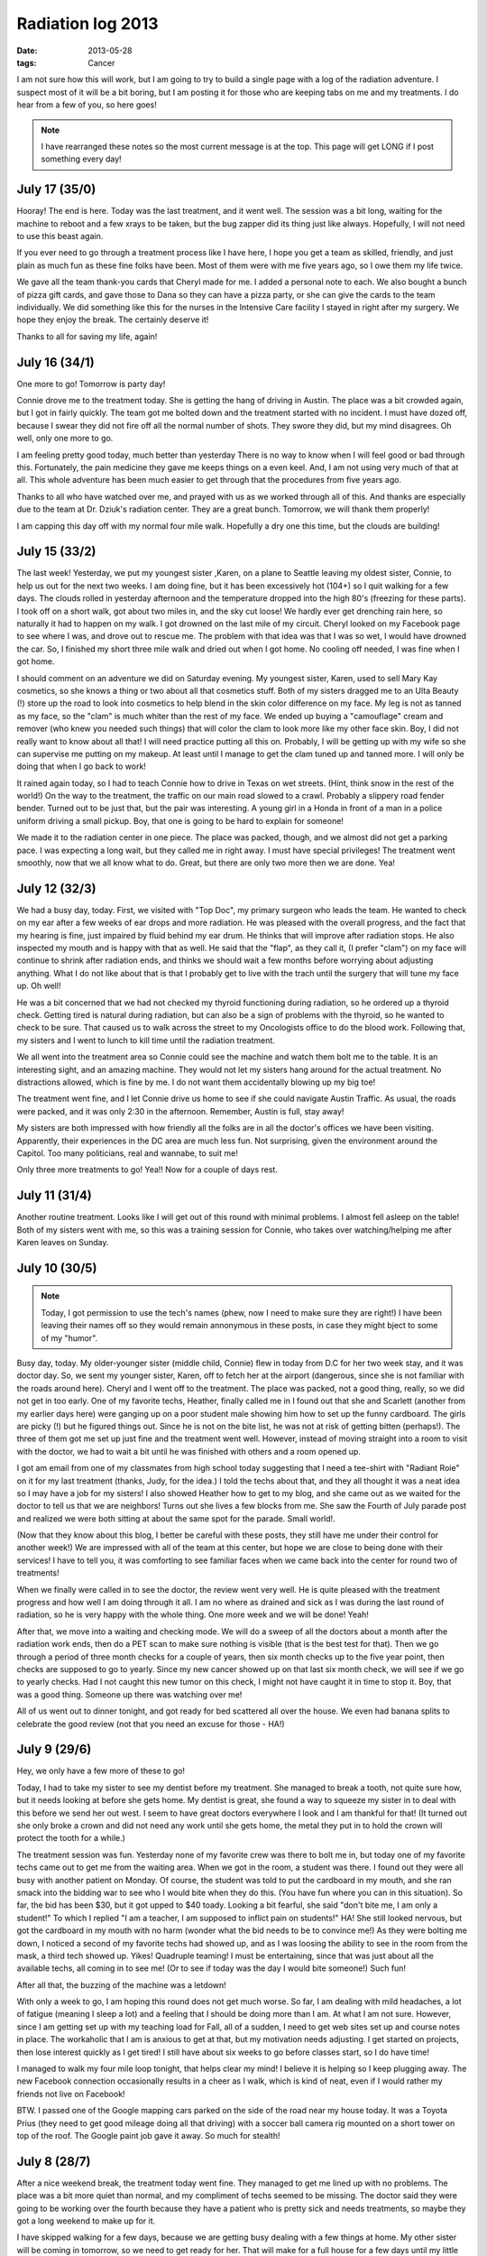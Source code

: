 ##################
Radiation log 2013
##################

:date: 2013-05-28
:tags: Cancer

I am not sure how this will work, but I am going to try to build a single page
with a log of the radiation adventure. I suspect most of it will be a bit
boring, but I am posting it for those who are keeping tabs on me and my
treatments. I do hear from a few of you, so here goes!

..  note::

    I have rearranged these notes so the most current message is at the top.
    This page will get LONG if I post something every day!

**************
July 17 (35/0)
**************

Hooray! The end is here. Today was the last treatment, and it went well. The
session was a bit long, waiting for the machine to reboot and a few xrays to be
taken, but the bug zapper did its thing just like always. Hopefully, I will not
need to use this beast again.

If you ever need to go through a treatment process like I have here, I hope you
get a team as skilled, friendly, and just plain as much fun as these fine folks
have been. Most of them were with me five years ago, so I owe them my life
twice. 

We gave all the team thank-you cards that Cheryl made for me. I added a
personal note to each. We also bought a bunch of pizza gift cards, and gave
those to Dana so they can have a pizza party, or she can give the cards to the
team individually. We did something like this for the nurses in the Intensive
Care facility I stayed in right after my surgery. We hope they enjoy the break.
The certainly deserve it!

Thanks to all for saving my life, again!

**************
July 16 (34/1)
**************

One more to go! Tomorrow is party day!

Connie drove me to the treatment today. She is getting the hang of driving in
Austin. The place was a bit crowded again, but I got in fairly quickly. The
team got me bolted down and the treatment started with no incident. I must have
dozed off, because I swear they did not fire off all the normal number of
shots. They swore they did, but my mind disagrees. Oh well, only one more to
go. 

I am feeling pretty good today, much better than yesterday There is no way to
know when I will feel good or bad through this. Fortunately, the pain medicine
they gave me keeps things on a even keel. And, I am not using very much of that
at all. This whole adventure has been much easier to get through that the
procedures from five years ago.

Thanks to all who have watched over me, and prayed with us as we worked through
all of this. And thanks are especially due to the team at Dr. Dziuk's radiation
center. They are a great bunch. Tomorrow, we will thank them properly!

I am capping this day off with my normal four mile walk. Hopefully a dry one
this time, but the clouds are building!


**************
July 15 (33/2)
**************

The last week! Yesterday, we put my youngest sister ,Karen, on a plane to Seattle
leaving my oldest sister, Connie, to help us out for the next two weeks. I am doing
fine, but it has been excessively hot (104+) so I quit walking for a few days.
The clouds rolled in yesterday afternoon and the temperature dropped into the
high 80's (freezing for these parts). I took off on a short walk, got about two
miles in, and the sky cut loose! We hardly ever get drenching rain here, so naturally
it had to happen on my walk. I got drowned on the last mile of my circuit.
Cheryl looked on my Facebook page to see where I was, and drove out to rescue
me. The problem with that idea was that I was so wet, I would have drowned the
car. So, I finished my short three mile walk and dried out when I got home. No
cooling off needed, I was fine when I got home.

I should comment on an adventure we did on Saturday evening. My youngest
sister, Karen, used to sell Mary Kay cosmetics, so she knows a thing or two
about all that cosmetics stuff. Both of my sisters dragged me to an Ulta
Beauty (!) store up the road to look into cosmetics to help blend in the skin
color difference on my face. My leg is not as tanned as my face, so the "clam"
is much whiter than the rest of my face. We ended up buying a "camouflage"
cream and remover (who knew you needed such things) that will color the clam to
look more like my other face skin. Boy, I did not really want to know about all
that! I will need practice putting all this on. Probably, I will be getting up
with my wife so she can supervise me putting on my makeup. At least until I
manage to get the clam tuned up and tanned more. I will only be doing that when
I go back to work!

It rained again today, so I had to teach Connie how to drive in Texas on wet
streets. (Hint, think snow in the rest of the world!) On the way to the
treatment, the traffic on our main road slowed to a crawl. Probably a slippery
road fender bender. Turned out to be just that, but the pair was interesting. A
young girl in a Honda in front of a man in a police uniform driving a small
pickup. Boy, that one is going to be hard to explain for someone!

We made it to the radiation center in one piece. The place was packed, though,
and we almost did not get a parking pace. I was expecting a long wait, but they
called me in right away. I must have special privileges! The treatment went
smoothly, now that we all know what to do. Great, but there are only two more
then we are done. Yea!

**************
July 12 (32/3)
**************

We had a busy day, today. First, we visited with "Top Doc", my primary surgeon
who leads the team. He wanted to check on my ear after a few weeks of ear drops
and more radiation. He was pleased with the overall progress, and the fact that
my hearing is fine, just impaired by fluid behind my ear drum. He thinks that
will improve after radiation stops. He also inspected my mouth and is happy
with that as well. He said that the "flap", as they call it, (I prefer "clam")
on my face will continue to shrink after radiation ends, and thinks we should
wait a few months before worrying about adjusting anything. What I do not like
about that is that I probably get to live with the trach until the surgery that
will tune my face up. Oh well!

He was a bit concerned that we had not checked my thyroid functioning during
radiation, so he ordered up a thyroid check. Getting tired is natural during
radiation, but can also be a sign of problems with the thyroid, so he wanted to
check to be sure. That caused us to walk across the street to my Oncologists
office to do the blood work. Following that, my sisters and I went to lunch to
kill time until the radiation treatment.

We all went into the treatment area so Connie could see the machine and watch
them bolt me to the table. It is an interesting sight, and an amazing machine.
They would not let my sisters hang around for the actual treatment. No
distractions allowed, which is fine by me. I do not want them accidentally
blowing up my big toe!

The treatment went fine, and I let Connie drive us home to see if she could
navigate Austin Traffic. As usual, the roads were packed, and it was only 2:30
in the afternoon. Remember, Austin is full, stay away!

My sisters are both impressed with how friendly all the folks are in all the
doctor's offices we have been visiting. Apparently, their experiences in the
DC area are much less fun. Not surprising, given the environment around the
Capitol. Too many politicians, real and wannabe, to suit me!

Only three more treatments to go! Yea!! Now for a couple of days rest.


**************
July 11 (31/4)
**************

Another routine treatment. Looks like I will get out of this round with minimal
problems. I almost fell asleep on the table! Both of my sisters went with me,
so this was a training session for Connie, who takes over watching/helping me
after Karen leaves on Sunday.

**************
July 10 (30/5)
**************

..  note::

    Today, I got permission to use the tech's names (phew, now I need to make
    sure they are right!) I have been leaving their names off so they would
    remain annonymous in these posts, in case they might bject to some of my
    "humor".


Busy day, today. My older-younger sister (middle child, Connie) flew in today
from D.C for her two week stay, and it was doctor day. So, we sent my younger
sister, Karen, off to fetch her at the airport (dangerous, since she is not
familiar with the roads around here).  Cheryl and I went off to the
treatment. The place was packed, not a good thing, really, so we did not get in
too early. One of my favorite techs, Heather, finally called me in I found out
that she and Scarlett (another from my earlier days here) were ganging up on
a poor student male showing him how to set up the funny cardboard. The girls
are picky (!) but he figured things out. Since he is not on the bite list, he
was not at risk of getting bitten (perhaps!). The three of them got me set up
just fine and the treatment went well. However, instead of moving straight into
a room to visit with the doctor, we had to wait a bit until he was finished
with others and a room opened up.

I got am email from one of my classmates from high school today suggesting that I
need a tee-shirt with "Radiant Roie" on it for my last treatment (thanks, Judy,
for the idea.) I told the techs about that, and they all thought it was a neat
idea so I may have a job for my sisters! I also showed Heather how to get to my
blog, and she came out as we waited for the doctor to tell us that we are
neighbors! Turns out she lives a few blocks from me. 
She saw the Fourth of July parade post and realized we were both
sitting at about the same spot for the parade. Small world!.

(Now that they know about this blog, I better be careful with these posts, they
still have me under their control for another week!) We are impressed with all
of the team at this center, but hope we are close to being done with their
services! I have to tell you, it was comforting to see familiar faces when we
came back into the center for round two of treatments!

When we finally were called in to see the doctor, the review went very well. He
is quite pleased with the treatment progress and how well I am doing through it
all. I am no where as drained and sick as I was during the last round of
radiation, so he is very happy with the whole thing. One more week and we will
be done! Yeah!

After that, we move into a waiting and checking mode. We will do a sweep of all
the doctors about a month after the radiation work ends, then do a PET scan to
make sure nothing is visible (that is the best test for that). Then we go
through a period of three month checks for a couple of years, then six month
checks up to the five year point, then checks are supposed to go to yearly.
Since my new cancer showed up on that last six month check, we will see if we
go to yearly checks. Had I not caught this new tumor on this check, I might not
have caught it in time to stop it. Boy, that was a good thing. Someone up there
was watching over me!

All of us went out to dinner tonight, and got ready for bed scattered all over
the house. We even had banana splits to celebrate the good review (not that
you need an excuse for those - HA!)


*************
July 9 (29/6) 
*************

Hey, we only have a few more of these to go! 

Today, I had to take my sister to see my dentist before my treatment. She
managed to break a tooth, not quite sure how, but it needs looking at before
she gets home. My dentist is great, she found a way to squeeze my sister in to
deal with this before we send her out west. I seem to have great doctors
everywhere I look and I am thankful for that! (It turned out she only broke a
crown and did not need any work until she gets home, the metal they put in to
hold the crown will protect the tooth for a while.)

The treatment session was fun. Yesterday none of my favorite crew was there to
bolt me in, but today one of my favorite techs came out to get me from the
waiting area.  When we got in the room, a student was there. I found out they
were all busy with another patient on Monday. Of course, the student was told
to put the cardboard in my mouth, and she ran smack into the bidding war to see
who I would bite when they do this. (You have fun where you can in this
situation). So far, the bid has been $30, but it got upped to $40 toady.
Looking a bit fearful, she said "don't bite me, I am only a student!" To which
I replied "I am a teacher, I am supposed to inflict pain on students!" HA! She
still looked nervous, but got the cardboard in my mouth with no harm (wonder
what the bid needs to be to convince me!) As they were bolting me down, I
noticed a second of my favorite techs had showed up, and as I was loosing the
ability to see in the room from the mask, a third tech showed up. Yikes!
Quadruple teaming! I must be entertaining, since that was just about all the
available techs, all coming in to see me! (Or to see if today was the day I
would bite someone!) Such fun!

After all that, the buzzing of the machine was a letdown!

With only a week to go, I am hoping this round does not get much worse. So far,
I am dealing with mild headaches, a lot of fatigue (meaning I sleep a lot) and
a feeling that I should be doing more than I am. At what I am not sure.
However, since I am getting set up with my teaching load for Fall, all of a
sudden, I need to get web sites set up and course notes in place. The
workaholic that I am is anxious to get at that, but my motivation needs
adjusting. I get started on projects, then lose interest quickly as I get
tired! I still have about six weeks to go before classes start, so I do have
time!

I managed to walk my four mile loop tonight, that helps clear my mind! I
believe it is helping so I keep plugging away. The new Facebook connection
occasionally results in a cheer as I walk, which is kind of neat, even if I
would rather my friends not live on Facebook!

BTW. I passed one of the Google mapping cars parked on the side of the road
near my house today. It was a Toyota Prius (they need to get good mileage doing
all that driving) with a soccer ball camera rig mounted on a short tower on top
of the roof. The Google paint job gave it away.  So much for stealth!

*************
July 8 (28/7)
*************

After a nice weekend break, the treatment today went fine. They managed to get
me lined up with no problems. The place was a bit more quiet than normal, and
my compliment of techs seemed to be missing. The doctor said they were going to
be working over the fourth because they have a patient who is pretty sick and
needs treatments, so maybe they got a long weekend to make up for it. 

I have skipped walking for a few days, because we are getting busy dealing with
a few things at home. My other sister will be coming in tomorrow, so we need to
get ready for her. That will make for a full house for a few days until my
little sister heads off to Washington state to visit her son. 

*************
July 5 (27/8)
*************

Well, after a nice day off, the final treatment of the week was a simple
affair. They did need to reposition me a couple of times to get things lined
up, so it took a bit longer than normal. I could feel the difference when they
clamped down the mask. The pressure on my face was a bit different. It took two
tweaks to get it lined up right!

We are all thankful that this round of treatments is going so well. I am
dealing with a bit of pain, but not enough to drive me into excessive pain
medication. I am noticing a tendency toward more headaches, which is probably
logical given where the treatments are focusing.  I am looking forward to the
break over the weekend!

*********************
July 4 (no treatment)
*********************

Happy Birthday America!

We get this day off, so my sister and I went to the neighborhood parade. I rode
in an Army truck last year, but this year, we sat on the side of the road and
watched. Short, but cute.

* `Parade </blog/2013/07/04/Parade_.html>`_


**************
July 3 (26/9)
**************

Another good treatment, and another good doctor visit. Everything is going
smoothly in the treatments, but I am really beginning to notice its effects. We
visited with the doctor and he is quite pleased with my progress. My "thrush"
is gone, and my skin is not as burned as it was last time. We credit the
ointment they gave up for keeping things under control. 

The worst thing I am dealing with is extreme fatigue. I walked after this
treatment, and that went well, but I was off to bed around 8:30! I never go to
bed that early. I managed to sleep through until about 4AM, then was up until
time to feed the kitties. (Did you know that they needed to be fed at 5:30? I
have no idea why that is, but if someone does not get up then to feed them, one
of them bites one of us to get us up. Usually that means Cheryl gets up, since
she is at the bottom of the pecking order in our "pride"!) I went back to sleep
after that and slept until around 8AM. That is a lot of sleep, but it seems to
help. 

**************
July 2 (25/10)
**************

Hey, we are in the final countdown! Today was a training day, and another
"volunteer" put the cardboard gadget in my mouth. The techs are doing their
best to convince the new folks that I will bite them. HA! Still, the offer is
only $30 from one of them. I told her to bump up the bid and we will see what
happens. Always nice to have a bit of fun before the buzzing begins. 

My jaw is still sore, and I am noticeably more tired. I am going to bed pretty
early these days, and I suspect that will continue. Tomorrow is "Doctor Day" so
we will have a few things to discuss.  My sister is getting into the swing of
helping out. On the way home, we stopped and shopped so she could make dinner.
Cheryl was very happy not to have to do this when she got home from work!

**************
July 1 (24/11)
**************

Another Pleasant Valley Monday! (OK, you have to be old to figure that
reference out!) Before my treatment, I had to go to the airport and fetch my
little sister. Her flight out was a mess, she left the house at 3AM in D.C and
headed to Dulles Airport for the first hop of a three hop flight. D.C to
Charlotte, to Dallas to Austin. To say she was wiped out was an understatement.
We managed to get away in time to drive back home and get lunch before taking
off for the Radiation Clinic. Fortunately, the treatment went smoothly, but
since this is the first of the month, the team working on getting me situated
swapped. Oh Boy! New people to pester!. 

I am really starting to notice that I am getting tired, and I have a bit of
pain in my jaw on the side they are working on. We will go over that on
Wednesday. 

Even though I am getting tired by all this, I did do my four mile walk. I want
to do that as much as possible. No one "liked" this one, so the cheering was
missing. Actually, that is a good thing. I don't want folks living on Facebook!
If you "accidentally" happen to see my map when I am walking, fine, press the
button if you "like". It is kind of neat.

***************
June 28 (23/12)
***************

Another week down! I believe I have the exact timing of a treatment down to
where I can tell you what noises to expect every moment of the session. Silly
thing to memorize, but when your sole goal is to get it over, you do things
like that! In any case, this treatment was another ho-hum event, and I like
that. Things should change a bit soon.

Cheryl and I were trying to remember how radiation went last time, and we seem
to recall that it was pretty much a non-event for most of the sessions, then it
got hard fast.  With only two and a half weeks left, I am expecting things to
get harder soon.  The real bad time is actually the two weeks or so after it
all is over. That was a surprise, but you need to remember that the radiation
actually damages you every time. Most of the damage has to heal, but where
beams cross, that damage will not heal, and that is how they zap the cancer
cells! So, the post treatment time is one of healing, and some pain. 

So far, the pain level is very low, but I am getting more tired now, and seem
to want to go to bed very early. I am still trying to walk every other day to
keep my strength up, and that seems to be helping. Today, I discovered a button
on my iPhone app that puts up a map showing where I am walking on my Facebook
page. Also, as I walk. If you push the "like" button on that Facebook map, I
hear a weird "cheer" which is kind of neat! I got three of them as I walked my
four-mile loop. (Some of you spend way too much time on Facebook!)

On Monday, my little sister, Karen, is coming to stay for a while and help with
things as the treatments get harder on me. Then my other sister, Connie, will
take over for a while longer, to cover part of the post treatment time. That
should help both Cheryl and I!  Until then we get to relax for the weekend!

***************
June 27 (22/13)
***************

Happy Birthday, Cheryl!

Today is Cheryl's birthday. So, I had to go visit her office after my treatment
to see what they had done for her birthday. It was really cute - her office was
all full of toys and streamers. Here is a picture that does not do the room
justice!

..  image:: CherylOffice.jpg
    :alt: Cheryl's office decorated
    :align: center

Most of the toys are headed to the Dell Children's Hospital in Austin later, or
else the cats will be having a ball with them!

My treatment was early today for a number of reasons. The doctor was going to
leave early and the machine needed maintenance so they shifted a lot of folks
to earlier times. I got there around 8AM and was in the mask in short order.
The mask felt a bit looser today, maybe my clam is shrinking. I sure hope so!
Otherwise, the treatment went by quickly and I was out of there in about 20
minutes! 

Tonight, we are off to Outback Steakhouse for dinner! We have to get her her
new iPhone this weekend. (She turned down a Barry Manilow concert for the new
phone! I was amazed at that!) If I didn't get her a new one, she would be using
the oldest iPhone on the planet. Her current one is a gen-2 version that Apple
will not even update any more!

***************
June 26 (21/14)
***************

Doctor visit day! It seems like it takes more and more techs to bolt me in
these days. Or else it is my charming personality! In any case, there were four
techs working in the room today, and things went smoothly again.

We left the AFLAC forms with the nurse today and hope to get them back soon. I
am anxious to see how the "duck" does with this process. 

We visited with the doctor again, and he is pleased with my progress. The
cardboard insert they are using is keeping my tongue from getting too sore, and
the medicine has reversed the thrush problem. It is almost gone!. The doctor
seems to like measuring how far I can open my mouth. I really want that to stay
where it is, and so far, it is doing fine. Eating is much easier with more
space between my teeth. (I have almost three times the opening now.!)

When I got home, I got a call from the center asking if I would come in early.
I said I would, but I have no idea why they need this. I will find out
tomorrow.

All in all, things are still going pretty well, except I am noticing that my
energy level is falling off. I seem to want to go to sleep very early, and that
is weird for a night person like me!

***************
June 25 (20/15)
***************

We are making progress, only 15 more of these sessions.

I went in early to deal with the medical paper mill We are trying to file forms
to get something from the "Duck" (our AFLAC policy). Of course the required
paperwork is impossible to figure out. After talking to the finance person at
the radiation clinic, and my favorite nurse, we came up with a plan on how ot
submit the forms. Of course, we have to Google for the forms, but that should
work.

As I was talking to the nurse, I looked around and my two radiation techs were
standing there waiting to lead me into my favorite room. I was surprised since
I was a half hour early! We got in and out in pretty short order with no issues
again. 

Since I got dome early, I decided to stop by work and say hello. My boss is
going to start figuring out what courses I will be teaching in the Fall term.
As long as I get my favorite course (assembly language for those who know about
such things), I am pretty flexible about what I will teach. Other teachers get
pretty picky about what they will teach, I have never understood that. I cannot
think of a course I would not teach if needed. (Wait there is probably one, but
just because i hate that programming language, I will not name it!)

Tomorrow is doctor visit day. We will try to get the AFLAC paper mill set up so
we can submit it with his signature! 

***************
June 24 (19/16)
***************

Another week starts, and thankfully, nothing out of the ordinary happened
today. One of the techs who was off last week, thought she saw some shrinkage
in my cheek clam. I hope that is tru, but I cannot see it. Maybe the pictures I
am still taking each day will show something.

I am noticing that I am much more tired after treatments now. I was tired
enough to go to bed at 9PM, when I normally just get going for the evening. I
did not walk today, since I was so tired. Hopefully, I can do that tomorrow.

***************
June 21 (18/17)
***************

Yeah! Officially more than half way!

Before the treatment, I went to "Top Doc" and he cleaned out my ear. He even used
a microscope gadget to do the job so he could see clearly that he was not
damaging my ear drum. The radiation makes that dangerous enough that he has to
be careful. If the ear drum gets damaged, it will not heal very well. It turns
out that there is fluid behind the ear drum, most likely induced by the
radiation. That is what is making me deaf in that ear. My sinus is closed on
that side as well, and that may be due to the surgery work they did. We will
not know how all this will work out until after the radiation treatments are
over and things heal a bit. In the meantime, I am not to let water in that ear,
and have to use ear drops that sting when they go in to keep it as clean as
possible during treatment. Cheryl is impressed with the small pharmacy we have
set up in the kitchen with all the drugs I get to play with.

The treatment went well again. The cardboard mask they are using is keeping my
tongue from getting too sore, at least so far. After the treatment, one of the
techs looked in my mouth and discovered a case of thrush (isn't that a bird?).
This is a white area that looks like snow that is caused by the radiation. I get yet
another drug to deal with that. Yeah! The pharmacy loves me!

At least I get a few days off. Good thing, as I am pretty tired these days!
Part of that has to be the trip we took, but part is the radiation at work.

***************
June 20 (17/18)
***************

Another non-event day. However, my left ear is fully clogged up, and the doctor
thinks it is wax buildup and wants me to get my ENT doctor (Top Doc) to do a
roto-rooter job on it to clear it out. So, I have an appointment to do that
tomorrow. Hopefully that will cure the problem.

***************
June 19 (16/19)
***************

Today was very tiring. We got up at 3:30 DC time (2:30AM Austin time) to head
to the airport. The flight out from Baltimore was at 6:30 and we made Atlanta
around 9:30. Then we sat for 2.5 hours before we boarded for Austin. We ended
up at our car about 1PM and headed to the clinic for my treatment. Fortunately,
that went well, with no problems. Our visit with the doctor (it was Wednesday)
turned up an uncomfortable fact. The shrinking of the patch on my cheek could
take a year to complete in the worst case. We had been hoping to see something
happen during treatment, but the doctor said that sometimes the body does this
work after everything is over. I am not sure how that happens, but living for a
year with this clam on my face is not something I am looking forward to. Oh
well, considering the alternatives...

Including a three hour nap after we got home, I think I slept for almost 11
hours this evening. I must have been really tired by all this traveling!


**********************
June 18 (No treatment)
**********************

Today was Andy Tarapchak's memorial service, in Herndon, VA.. The service was
held in the same room where my mother's funeral was held 20 years earlier. It
felt strange to be there remembering Andy walking in to my mom's funeral. I got
to talk to a number of Andy's relatives, most of whom knew how much a part of
Andy's life my family had been, so we were welcomed there by all. I saw many of
them at Evelyn's funeral about six years ago, just before my first adventure
with cancer started. There were a number of senior folks from the Washington
Gas-Light Company where Andy worked for all those years. In all, it was a nice
service. Andy will not be buried at Arlington. Per his wishes, his nephew will
take care of his final resting place, probably in Pennsylvania where he grew
up. Rest in Peace good friend!

After the service, my family went out for lunch and back home to get some rest.
We all went out to dinner later, then Cheryl and I drove back to Baltimore so
we would be close to the airport for the early morning flight back home.

***************
June 17 (15/20)
***************

I got in early today so Cheryl and I could head off to DC for Andy's memorial
service. I was in and out in short order. Other than making me tired before the
trip, this treatment was normal.

What was not normal was discovering that all my trip plans on Expedia were
broken. Somehow in the course of setting up the trip, Expedia changed the dates
to a week out. I later figured out how it happened, but I am not happy about
it. If your try for certain dates, they put up a link for the following week i
case the one you are looking for is not available. I must have hit that link by
accident, because my trip was all set for the following week, which was not
going to work. After a furious hour on the phone with Expedia we managed to
find flights almost as good, but at a significantly higher price, plus I had to
pay a flight change fee to even book it. Brother, the airline fee system is a
mess, almost as good as health care. 

I did manage to get flights and a car se tup and we got into Baltimore around
midnight. We still had an hour drive to get to my sister's house. So, the day
ended around 2AM. I finally managed to get some sleep after a hectic day!


***************
June 14 (14/22)
***************

Last day for this week, and I got in early. We had to use a different machine
today, my normal one (Herman) was busy with a man who was brought in in an
Ambulance. Glad to give up my machine for him, he obviously has more problems
than me. The treatment went normally, although the noises were different. Silly
to say, you get used to the exact set of sounds when you do this day after day!

We seem to have a new game going. Earlier this week, when they first put the
cardboard shield in my mouth, the tech said "Don't bite me" as she put it in my
mouth. One of the other techs said "I'll give you five dollars to bite her". I
did not bite her, but the next day the price went up. This time, "I will give
you ten dollars to bite her". I told them it would take at least $20 to get me
to do that. So, today, in a different room with a different tech, as I was
unbolted the new tech said, "OK, I will give you $30 to bite the first tech. I told
her to wear a glove next week, the stakes were getting too high not to bite
someone! HA! (Actually, I might suggest to the doctor that he counsel his
staff, they are getting a bit too frisky!)

***************
June 13 (13/21)
***************

Nothing special happened today. They overcame the problems from Wednesday and
the treatment was uneventful.

***************
June 12 (12/24)
***************

Another doctor's visit day! This one was a mess. After they bolted me to the
table, I say (lay) there forever. Finally, they came back in and told me they
were having trouble lining me up. This has happened before, so it was not big
deal to wiggle a bit to get resettled and try again. Only this one did not
work, and neither did the try after that one. They finally had to get the
doctor involved to figure things out. In all I was bolted to that table for
over a half-hour, and was beginning to get uncomfortable with the whole thing.
Finally they got it done. Cheryl told me later that my face was a bit swollen,
and they had to take another X-Ray to make sure things were aimed right. 

When we finally saw the doctor, he made sure things were fine. My blood pressure
was up a bunch, which they wrote off to the bad treatment. He also reassured us
that the skin graft will shrink dramatically, but that will happen later. The
nurse also noticed that I am growing new hair on the graft, and it is growing
up, not down. Oh, No! The put it on upside down! Will they have to re-do it? I
sure hope not!

We also talked about missing a couple of treatments to go back to DC for my
friend, Andy Tarapchak's memorial. He died on Monday and I will not miss that.
I have posted another message about Andy today as well.

***************
June 11 (11/23)
***************

I got in early today, and the treatment went well. The skin below my left eye
was swollen today. That happened after my treatment on Friday as well, so we
got the doctor in to look things over. He is sure the problem is related to the
surgery, and the pressure the mask is putting on my face. It is just a nuisance
for now. 

***************
June 10 (10/25)
***************

Another week started today. The place was pretty busy this time, not really a
good sign. Anyway, I did not get in early this time and had to read a two year
old magazine on "Southern Living". (Apparently all you do in the South is
decorate and eat!) 

As a result of my sore tongue, they have decided to put a radiation shield in
my mouth to cover a molar that has a lot of metal in it. The Air Force dentists
seemed to like replacing enamel with metal and that far back molar has a lot of
metal in it. The shield is a foil backed chunk of cardboard that tastes
terrible, but I can live with it for the treatment. 

The treatment, itself, was normal. No drama at all. The techs asked me what the
machine's name was (they forgot). I told them to make up a name plate for it! 

After the treatment, I talked to the nurse about some pain medicine. My lower
back and legs are aching at night when I lay down. I suspect it is just a side
effect of spending so much time sitting/laying on a couch. That plus my walking
which has settled on a one hour walk of a bit over four miles. My oncologist
put me on Hydrochodone as a replacement for aspirin before surgery, and I have
tried taking one of those before going to bed, and it seems to help. The nurse
is going to talk to the doctor about getting this prescription refilled. The
pain level will go up as this process gets further along.


*************
June 7 (9/26)
*************

Nothing special happened today. I mentioned that my tongue was beginning to get
sore, and they are going to look into how to limit that. I seem to remember
that happened before. 

When they were putting things back into position after the last shot, the tech
(new guy, I suppose) ran the table into the wall! I was still on the thing,
good thing my feet were not that far down. I did not know the thing cloud move
that far! 

BTW, since they do not seem to have a name for this machine, I told them it
needed a name, and since they could not think of one, its name was Herman. They
thought that was funny!

*************
June 6 (8/27)
*************

Another training day for the techs. As I entered the machine room, there were
two students learning how to make the "bed". They have to place a body formed
pad that holds you in approximately the right place then add a sheet over the
top of the pad. Both students were guys, so I guess they did not know how to
make a bed. Today's session was pretty quick, and they got me in early again.
Nice!

*************
June 5 (7/28)
*************

Another Doctor day! I got to the center about 10 minutes early and they took me
right in. The session was uneventful. Cheryl got there after I went in and was
concerned that I was late. They told her I was in the room already. After the
session we visited with the doctor for a few minutes. With only seven sessions
behind us, there was not much to talk about. We did get some cream to put on
the skin that is getting radiated. One side effect of all this is a sun
(radiation) burn, and the cream will help with that.

Quack!
======

When we got home, we had a message from the duck! When we first got to Austin,
Cheryl had a benefit with her job. It was an AFLAC Cancer Policy that provided
payments for any occurrence of Cancer. We found out that this was a family plan
during my last adventure with cancer. So, we filed the required paperwork to
see what might be covered this time, and guess what! We will be getting
payments for most of the treatments. The size of those payments is very nice,
and Cheryl is convinced I will use this money to buy a ride in a jet fighter.
That has been on my wish list ever since I became a pilot, but I never got a
chance for a ride while in the Air Force. What I really want to do is go
supersonic. To do that, we may need to go to Russia and ride in a Mig-29! That
would be a great adventure. We will see if that happens!

************* 
June 4 (6/29) 
*************

Yea! Finally, we got a treatment with no drama. I suspect they were a bit
embarrassed about the mess that was yesterday! My face is beginning to show
signs of a sunburn, which is one side effect of this zapping device!

************* 
June 3 (5/30) 
*************

Well, after a nice weekend break, the fun starts up again. Since Cheryl had a
meeting conflict, I went to the center by myself again. That is fine, since the
entire things is getting pretty routine for now. She will be with me on
Wednesdays, when we see the doctor to check how things are going.

As usual, I was called into the radiation machine room, and after doing the
voice ID thing (they record you saying your name and birthday to make sure
someone else is not getting your treatment. Really? Who would do such a thing?)

They did the usual, bolting me onto the table and then the techs left the room.
And I waited, and waited, and waited some more! Finally, one of the techs came
back in and told me they needed to reset the computer. OMG! Please tell me this
is not a Windows system! (It is not, but it still needs to be restarted
occasionally.) 

They took off the mask while this was going on, then came back in and we
started it all up again. So, again, I waited, and waited, and waited some more.
Once again, the door opened up and a tech came back in. This time, they were
having trouble aligning my head for the shot, so I had to wiggle a bit to push
my head up into the mask a bit more. His must have worked, because after
waiting a bit more, the buzzing started and I got the full six shot treatment
in. Phew!

As they unbolted my head, one of the techs thanked me for my patience. HA! I
was not patient, I was bolted down, I could not run away. It was getting a bit
claustrophobic in that noodle strainer. Hopefully this will not happen again!

*************
May 31 (4/31)
*************

Today was the end of the first week, and I did this treatment alone. Cheryl is
off to Kansas City to work on our renovation house, and visit with her son and
our grandkid! I drove myself to the treatment. I have not been driving much for
the last month, so I am getting used to traffic again. (BTW, Austin is
officially full, there is no more room! Rush hour starts at 12:00AM and ends
at 11:59PM! Any of you thinking about moving here, GO AWAY! Funny thing though,
the developers are still building luxury apartments, so they must not have
gotten the message!) 

Treatments are back into the routine mode. I know what will happen, and the
only thing is how long I have to sit there before the bump and grind (and buzz)
starts up. One interesting thing today, though. When I got up after they
unbolted me, I almost fell over. The machine tilts, and I guess I had not
noticed that. It was tilted over about 45 degrees, which was weird, and a bit
disorienting! I found this image of a similar machine on the web:

..  image:: TheMachine.jpg
    :alt: Radiation machine
    :align: center

The entire thing moves, I thought it was just the head part that moved. 


*************
May 30 (3/32)
*************

Day 3 was not very exciting, either. They had my name misspelled on one of the
pads they use to align my upper body. I complained and said that whoever
misspelled it was fired. One of the nurses said that the guy who did that
needed to be fired. "I really look forward to telling him he is fired!" was her
comment. Hope she was kidding. MOst of the technicians here seem to be ladies.
Not sure why!

Each shot is fairly short (maybe 15 seconds), but you have to wait between
shots while three things happen. The radiation head (where the beam comes out)
needs to get aligned for the next shot. It can spin around your body in an arc
and move forward and backward some distance. Next, the bed you lay on can be
"nudged" a bit to fine tune the alignment. The bed can raise up and move
forward and backward a short amount. It can even move side to side a bit as
well. This happens in short bumps that move you a bit.  Finally, there are
metal fingers that block parts of the beam to create a radiation pattern the
doctor has programmed. You can hear then slide into position. When the beam
fires, there is a tone that probably lets folks know things are going on. All
in all the entire six shot sequence takes about 10 minutes. Add in the setup
and unbolting process and you have about a 20 minute exercise.

When we got home, I had an envelope waiting for me with an itemized bill for my
hospital stay (not the surgeons part, just the hospital). Reading through that
is a shocker. The ICU room goes for $5300/day, and the Intermediate Care room
is a steal at $3500/day. The surgery room with extended time (11 hours) was
around $45,000 and that does not cover the surgeons bills. Yikes! The only line
that was nice, was the $129,0000 "adjustment: the HMO made. The entire bill for
the 16 day stay was around a dozen pages long. Practically everything they do,
or give to you has a line on this bill. To quote my radiologist: "Wow!"

By the way, Three days in, and I see no sign that this clam on my face is
getting annoyed in any way. Wonder when that will happen!

*************
May 29 (2/33)
*************

Day 2, and we had a meeting scheduled with my Oncologist in addition to
another radiation treatment. Of course, one is in the morning, and the other in
the afternoon, so Cheryl planned on dropping me off in my office while she went
back to work until the radiation appointment. 

We showed up in the Oncologist's office about 15 minutes early and sat down to
read a bunch of old magazines. One of the nurses said that our doctor was
running late and that late meant about 40 minutes behind schedule. Shoot! Those
magazines are pretty lame, but such is health care. Then I had a thought
(strange as that might be)! Maybe the "machine" had room to get us in early! So
I called to check and they said, sure, just get over here NOW!. That was not a
big deal since they were right across the street, so we told folks where we were
going, and headed over.

They got me bolted down pretty quickly and I had another round of zapping,
again with a tight mask and not much excitement (six shots this time). When I
was unbolted, they told me that Wednesdays were "doctors day" when the doctor
checked in to see how treatments were going. With only two behind me, there was
not much to discuss. I did ask about the light flash I noticed and he said that
was a common side effect of the radiation. So were odd noises and even smells!
I was not experiencing any of that, but the flashes are weird and depend on the
angle of the shot. 

We wandered back across the street and had hardly sat down before they called
my name. I was weighed and more of those vital things were stolen from me, then
we sat in the doctors office to wait for him to arrive. The nurse who took the
vitals said "Sorry about the wait", but I thought she said "sorry about the
weight" and I said it really was not that bad, and I was losing weight. Cheryl
just glared at me!

Our big question for the doctor was whether we would be doing any chemotherapy
this time. Last time, I did that, and it was very hard on me, causing nausea
that was hard to control, and I ended up losing a bunch of weight (wait?). The
oncology doctor called our radiation doctor and they talked briefly about the
merits of chemo this time. In the end, they made a decision.

My oncologist said "Chemotherapy will increase your toxicity level which will
impact the efficacy of the radiation." Yeah, right, doc! Why don't we put that
in earth-man speak: "Chemo will screw up radiation" Doctors talk so strangely,
sometimes. So, we decided to skip chemo this time and let the radiation do its
thing!

We got out of the entire adventure before noon, and Cheryl took me home and
went back to work. A successful day!

*************
May 28 (1/34)
*************

Today is the first day of radiation, round two. I also had a short visit with
my primary care doctor to make sure nothing else is messed up. He decided to
take me off of my blood pressure medicine since that has ceased to be a concern
Wonder if something they did during surgery had some effect on that. In any
case, this is a good thing.

The actual radiation treatment was a bit of a ho-hum event. The only thing new
is a procedure I just know is the result of some lawyer getting into things.
Now, I have to sign in outside the treatment room, speak my name and date of
birth, then say where I am going to get zapped, and they record all of this
before I go into the room with the “Machine”. Once the legalities were through,
I walked into the treatment room with two techs. Cheryl came in to see how I
got set up, then they made her go back to the waiting room.

Since I have been through this before, the technicians just told me things were
going to be the same as before (see they remembered me from long ago!) They had
me lay down on the table and clamped the noodle strainer on my head.

Holy Batman! That thing is tight. It must have shrunk since they formed it. In
fact it may be too tight to put up with for 35 sessions. I could not even open
up my eyes since it was pressing on my eyelids! Yikes! I got used to it after a
few minutes, then the “bump and grind” began as the machine positioned me for
the shots. This time, I only had seven shots, instead of the dozen of so I had
last time. That may just be a startup fluke, or the area being treated is
smaller. I am not sure which, but I will see if this changes.

Once again, they said “Here we go” as they walked out of the room. I must not
have been part of the “we”, since I was bolted to the table and could not “go”
anywhere!

The entire treatment took around 15 minutes, most of which I just had to wait
until something happened, then the machine sprang (sprung?) to life and the
buzzing started. For the first few shots, I saw a flash in the side of my
closed eyes, and I am not sure if that was a light on the machine, or a side
effect of the beam hitting near my eye. More puzzles to ponder. Next time I see
the doctor, I will ask a few questions.

When the smoke cleared (sorry, bad pun) we left and went home. As far as I
could tell, nothing happened. However, that is how things started last time, so
again, we will wait and see. Total elapsed time from leaving home to returning
home was about 1.5 hours. Oh well, it is a 15 mile drive each way and you have
to wait when you get there until the machine is available.  

Photos
======

Since I am concerned that this clam on my face actually does shrink as we go
through these treatments, I have decided to do a photo array of my face as I go
through this. Cheryl took two pictures of my face from a fixed spot in our
house and I will repeat this process each time just before we leave for a
treatment. Maybe we can see the thing shrink, I sure hope so. If not, it is a
digital camera, and pictures are easy to delete! I may (or may not) put them up
to show how it went, unless the clam survives. In that case, I will post
pictures of me sitting in the Plastic Surgeon’s lobby waving to all the folks
who walk in! HA! (In fairness, everyone says this is how it is done, so I
should not pick on them.)

